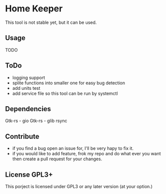 * Home Keeper
  This tool is not stable yet, but it can be used.

** Usage
   TODO

** ToDo
  * logging support
  * splite functions into smaller one for easy bug detection
  * add units test
  * add service file so this tool can be run by systemctl

** Dependencies
   Gtk-rs - gio
   Gtk-rs - glib
   rsync

** Contribute
   * if you find a bug open an issue for, I'll be very hapy to fix it.
   * if you would like to add feature, frok my repo and do what ever you want then create a pull request for your changes.

** License GPL3+
   This porject is licensed under GPL3 or any later version (at your option.)
